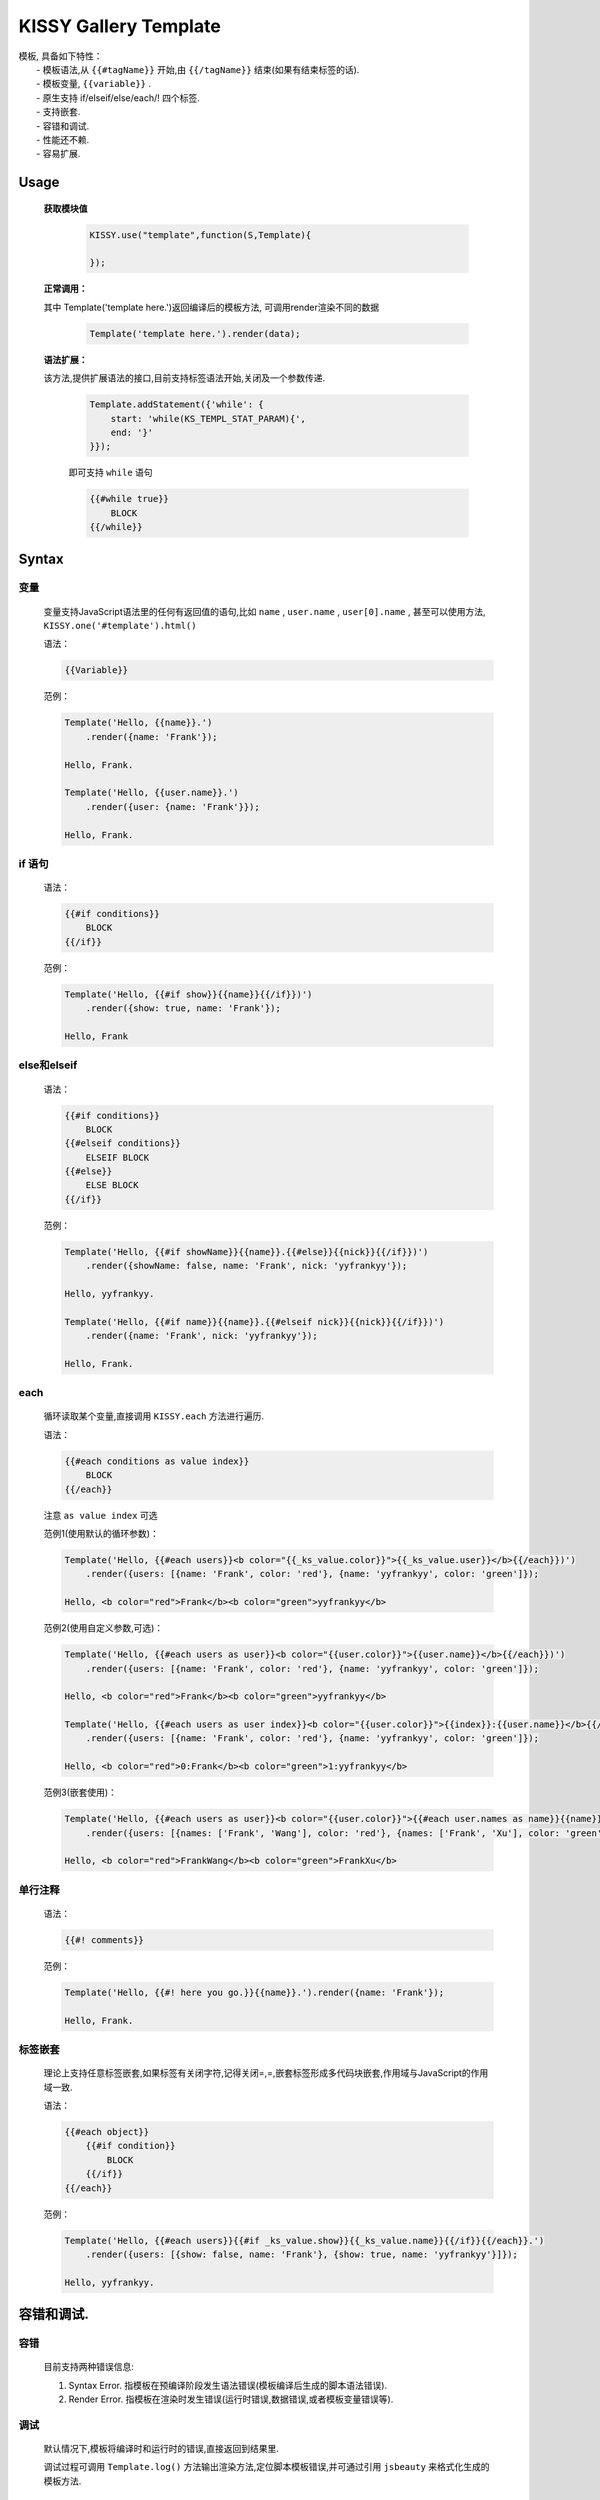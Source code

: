 .. module:: template

KISSY Gallery Template
===============================================

|  模板, 具备如下特性：
|      - 模板语法,从 ``{{#tagName}}`` 开始,由 ``{{/tagName}}`` 结束(如果有结束标签的话).
|      - 模板变量, ``{{variable}}`` .
|      - 原生支持 if/elseif/else/each/! 四个标签.
|      - 支持嵌套.
|      - 容错和调试.
|      - 性能还不赖.
|      - 容易扩展.
   
Usage
-----------------------------------------------

    **获取模块值**

        .. code-block:: javascript

            KISSY.use("template",function(S,Template){

            });

    
    **正常调用：**
    
    其中 Template('template here.')返回编译后的模板方法, 可调用render渲染不同的数据
    
        .. code-block:: javascript
        
            Template('template here.').render(data);
        
    **语法扩展：**
    
    该方法,提供扩展语法的接口,目前支持标签语法开始,关闭及一个参数传递.

        .. code-block:: javascript

            Template.addStatement({'while': {
                start: 'while(KS_TEMPL_STAT_PARAM){',
                end: '}'
            }});

        即可支持 ``while`` 语句

        .. code-block:: javascript

            {{#while true}}
                BLOCK
            {{/while}}
    
    

Syntax
-----------------------------------------------

变量
~~~~~~~~~~~~~~~~~~~~~~~~~~~~~~~~~~~~~~~~~~~~~~~

    变量支持JavaScript语法里的任何有返回值的语句,比如  ``name`` ,  ``user.name`` ,  ``user[0].name`` , 甚至可以使用方法,  ``KISSY.one('#template').html()``        

    语法：

    .. code-block:: javascript

        {{Variable}}

    范例：

    .. code-block:: javascript

        Template('Hello, {{name}}.')
            .render({name: 'Frank'});

        Hello, Frank.

        Template('Hello, {{user.name}}.')
            .render({user: {name: 'Frank'}});

        Hello, Frank.

if 语句
~~~~~~~~~~~~~~~~~~~~~~~~~~~~~~~~~~~~~~~~~~~~~~~~~~~~~~~~~~~

    语法：

    .. code-block:: javascript
     
        {{#if conditions}}
            BLOCK
        {{/if}}

    范例：

    .. code-block:: javascript

        Template('Hello, {{#if show}}{{name}}{{/if}})')
            .render({show: true, name: 'Frank'});

        Hello, Frank

else和elseif
~~~~~~~~~~~~~~~~~~~~~~~~~~~~~~~~~~~~~~~~~~~~~~~~~~~~~~~~~~~~~~~~~~~~

    语法：

    .. code-block:: javascript

        {{#if conditions}}
            BLOCK
        {{#elseif conditions}}
            ELSEIF BLOCK
        {{#else}}
            ELSE BLOCK
        {{/if}}

    范例：

    .. code-block:: javascript

        Template('Hello, {{#if showName}}{{name}}.{{#else}}{{nick}}{{/if}})')
            .render({showName: false, name: 'Frank', nick: 'yyfrankyy'});

        Hello, yyfrankyy.

        Template('Hello, {{#if name}}{{name}}.{{#elseif nick}}{{nick}}{{/if}})')
            .render({name: 'Frank', nick: 'yyfrankyy'});

        Hello, Frank.

each
~~~~~~~~~~~~~~~~~~~~~~~~~~~~~~~~~~~~~~~~~~~~~~~~~~~~~~~~~~~~~~~~~~

    循环读取某个变量,直接调用 ``KISSY.each`` 方法进行遍历.

    语法：

    .. code-block:: javascript

        {{#each conditions as value index}}
            BLOCK
        {{/each}}

    注意 ``as value index`` 可选

    范例1(使用默认的循环参数)：

    .. code-block:: javascript

        Template('Hello, {{#each users}}<b color="{{_ks_value.color}}">{{_ks_value.user}}</b>{{/each}})')
            .render({users: [{name: 'Frank', color: 'red'}, {name: 'yyfrankyy', color: 'green']});

        Hello, <b color="red">Frank</b><b color="green">yyfrankyy</b>

    范例2(使用自定义参数,可选)：

    .. code-block:: javascript

        Template('Hello, {{#each users as user}}<b color="{{user.color}}">{{user.name}}</b>{{/each}})')
            .render({users: [{name: 'Frank', color: 'red'}, {name: 'yyfrankyy', color: 'green']});

        Hello, <b color="red">Frank</b><b color="green">yyfrankyy</b>

        Template('Hello, {{#each users as user index}}<b color="{{user.color}}">{{index}}:{{user.name}}</b>{{/each}})')
            .render({users: [{name: 'Frank', color: 'red'}, {name: 'yyfrankyy', color: 'green']});

        Hello, <b color="red">0:Frank</b><b color="green">1:yyfrankyy</b>

    范例3(嵌套使用)：

    .. code-block:: javascript

        Template('Hello, {{#each users as user}}<b color="{{user.color}}">{{#each user.names as name}}{{name}}{{/each}}</b>{{/each}})')
            .render({users: [{names: ['Frank', 'Wang'], color: 'red'}, {names: ['Frank', 'Xu'], color: 'green']});

        Hello, <b color="red">FrankWang</b><b color="green">FrankXu</b>

单行注释
~~~~~~~~~~~~~~~~~~~~~~~~~~~~~~~~~~~~~~~~~~~~~~~~~~~~~~

    语法：

    .. code-block:: javascript

        {{#! comments}}

    范例：

    .. code-block:: javascript

        Template('Hello, {{#! here you go.}}{{name}}.').render({name: 'Frank'});

        Hello, Frank.

标签嵌套
~~~~~~~~~~~~~~~~~~~~~~~~~~~~~~~~~~~~~~~~~~~~~~~

    理论上支持任意标签嵌套,如果标签有关闭字符,记得关闭=,=,嵌套标签形成多代码块嵌套,作用域与JavaScript的作用域一致.

    语法：

    .. code-block:: javascript

        {{#each object}}
            {{#if condition}}
                BLOCK
            {{/if}}
        {{/each}}

    范例：

    .. code-block:: javascript

        Template('Hello, {{#each users}}{{#if _ks_value.show}}{{_ks_value.name}}{{/if}}{{/each}}.')
            .render({users: [{show: false, name: 'Frank'}, {show: true, name: 'yyfrankyy'}]});

        Hello, yyfrankyy.

容错和调试.
---------------------------------------------------

容错
~~~~~~~~~~~~~~~~~~~~~~~~~~~~~~~~~~~~~~~~~

    目前支持两种错误信息:

    1. Syntax Error. 指模板在预编译阶段发生语法错误(模板编译后生成的脚本语法错误).
    2. Render Error. 指模板在渲染时发生错误(运行时错误,数据错误,或者模板变量错误等).

调试
~~~~~~~~~~~~~~~~~~~~~~~~~~~~~~~~~~~~~~~~~~

    默认情况下,模板将编译时和运行时的错误,直接返回到结果里.

    调试过程可调用 ``Template.log()`` 方法输出渲染方法,定位脚本模板错误,并可通过引用 ``jsbeauty`` 来格式化生成的模板方法.

模板性能对比
-------------------------------------------------------

https://spreadsheets.google.com/ccc?key=0ApZFGfLktT7FdDgtcGdzWV9wSzRpX2FRTElzZmVoV2c&hl=en#gid=3


demo 实例
---------------------------------------------------------

.. raw:: html

    <iframe src='../../src/raw/demo.html' height='400' width='100%'
     frameBorder="0"
     style='border:none;'></iframe>


.. note::

    模板变量不能为 JS 关键字，例如 delete if 等.